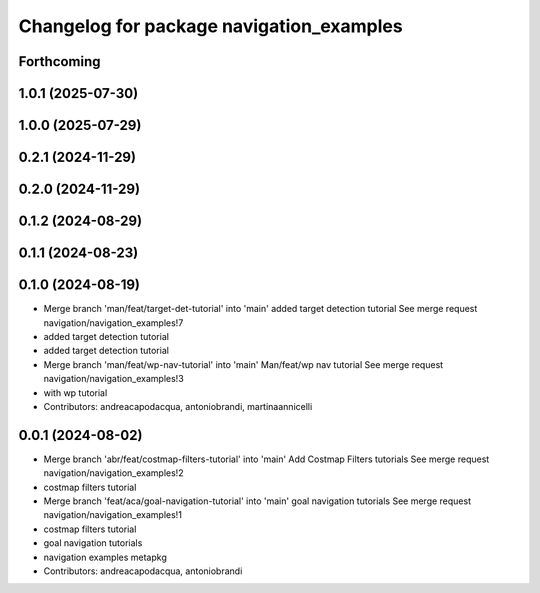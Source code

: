 ^^^^^^^^^^^^^^^^^^^^^^^^^^^^^^^^^^^^^^^^^
Changelog for package navigation_examples
^^^^^^^^^^^^^^^^^^^^^^^^^^^^^^^^^^^^^^^^^

Forthcoming
-----------

1.0.1 (2025-07-30)
------------------

1.0.0 (2025-07-29)
------------------

0.2.1 (2024-11-29)
------------------

0.2.0 (2024-11-29)
------------------

0.1.2 (2024-08-29)
------------------

0.1.1 (2024-08-23)
------------------

0.1.0 (2024-08-19)
------------------
* Merge branch 'man/feat/target-det-tutorial' into 'main'
  added target detection tutorial
  See merge request navigation/navigation_examples!7
* added target detection tutorial
* added target detection tutorial
* Merge branch 'man/feat/wp-nav-tutorial' into 'main'
  Man/feat/wp nav tutorial
  See merge request navigation/navigation_examples!3
* with wp tutorial
* Contributors: andreacapodacqua, antoniobrandi, martinaannicelli

0.0.1 (2024-08-02)
------------------
* Merge branch 'abr/feat/costmap-filters-tutorial' into 'main'
  Add Costmap Filters tutorials
  See merge request navigation/navigation_examples!2
* costmap filters tutorial
* Merge branch 'feat/aca/goal-navigation-tutorial' into 'main'
  goal navigation tutorials
  See merge request navigation/navigation_examples!1
* costmap filters tutorial
* goal navigation tutorials
* navigation examples metapkg
* Contributors: andreacapodacqua, antoniobrandi
